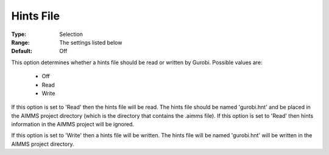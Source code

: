 .. _option-GUROBI-hints_file:


Hints File
==========



:Type:	Selection	
:Range:	The settings listed below	
:Default:	Off	



This option determines whether a hints file should be read or written by Gurobi. Possible values are:



    *	Off
    *	Read
    *	Write




If this option is set to 'Read' then the hints file will be read. The hints file should be named 'gurobi.hnt' and be placed in the AIMMS project directory (which is the directory that contains the .aimms file). If this option is set to 'Read' then hints information in the AIMMS project will be ignored.





If this option is set to 'Write' then a hints file will be written. The hints file will be named 'gurobi.hnt' will be written in the AIMMS project directory.

